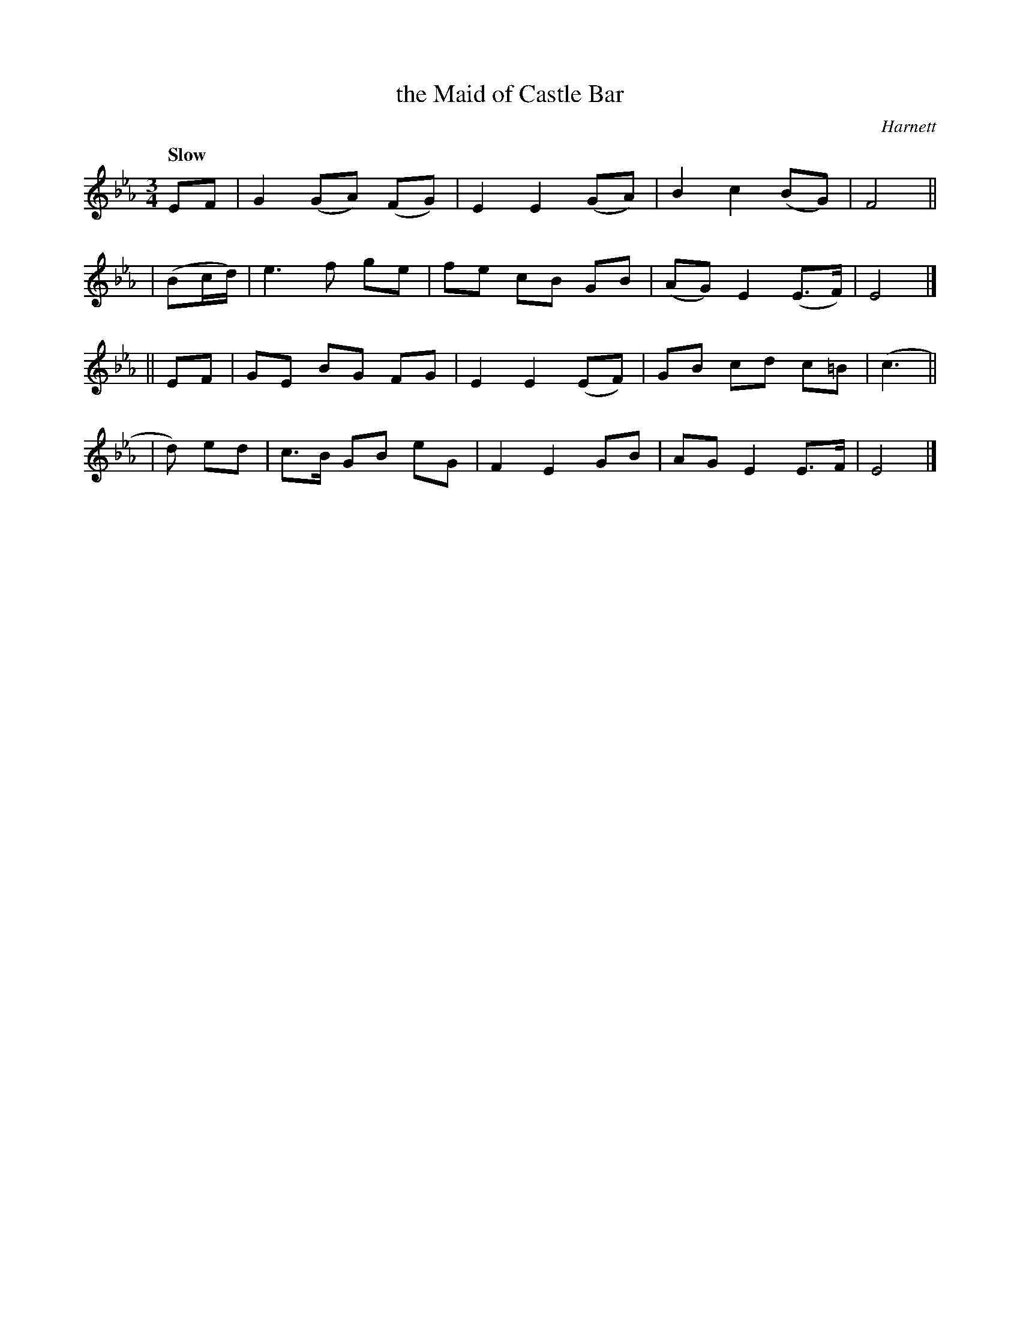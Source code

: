 X: 544
T: the Maid of Castle Bar
R: waltz, air
%S: s:4 b:16(4+4+4+4)
B: O'Neill's 1850 #544
O: Harnett
Z: Dave Wooldridge
Q: "Slow"
M: 3/4
L: 1/8
K: Eb
       EF | G2 (GA) (FG) | E2 E2 (GA) |  B2 c2  (BG)  |  F4 ||
| (Bc/d/) | e3   f   ge  | fe cB  GB  | (AG) E2 (E>F) |  E4 |]
||     EF | GE  BG   FG  | E2 E2 (EF) |  GB cd   c=B  | (c3 ||
|   d) ed | c>B GB   eG  | F2 E2  GB  |  AG E2   E>F  |  E4 |]
